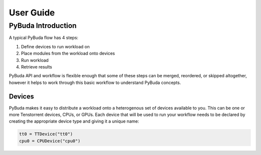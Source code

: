 User Guide
==========

PyBuda Introduction
-------------------

A typical PyBuda flow has 4 steps:

#. Define devices to run workload on
#. Place modules from the workload onto devices
#. Run workload
#. Retrieve results

PyBuda API and workflow is flexible enough that some of these steps can be merged, reordered, or skipped altogether, however it helps to work through this basic workflow to understand PyBuda concepts.

Devices
*******

PyBuda makes it easy to distribute a workload onto a heterogenous set of devices available to you. This can be one or more 
Tenstorrent devices, CPUs, or GPUs. Each device that will be used to run your workflow needs to be declared by creating the appropriate
device type and giving it a unique name:

.. code-block:: python

   tt0 = TTDevice("tt0")
   cpu0 = CPUDevice("cpu0")
